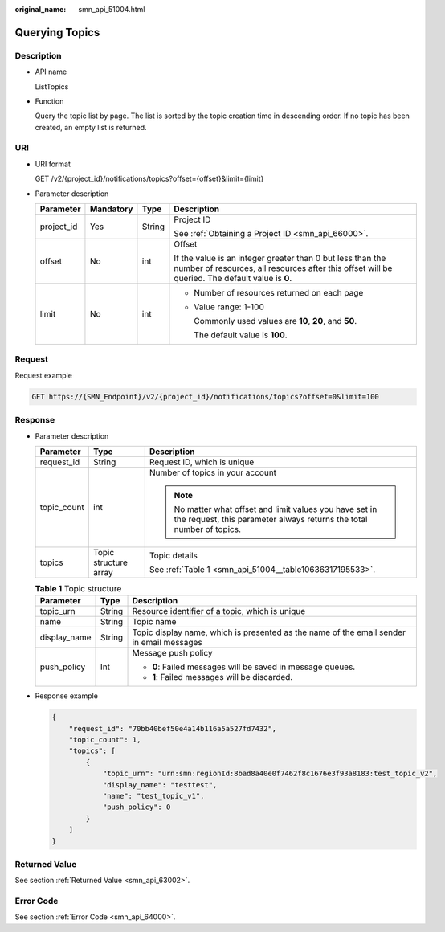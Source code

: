 :original_name: smn_api_51004.html

.. _smn_api_51004:

Querying Topics
===============

Description
-----------

-  API name

   ListTopics

-  Function

   Query the topic list by page. The list is sorted by the topic creation time in descending order. If no topic has been created, an empty list is returned.

URI
---

-  URI format

   GET /v2/{project_id}/notifications/topics?offset={offset}&limit={limit}

-  Parameter description

   +-----------------+-----------------+-----------------+---------------------------------------------------------------------------------------------------------------------------------------------------------------+
   | Parameter       | Mandatory       | Type            | Description                                                                                                                                                   |
   +=================+=================+=================+===============================================================================================================================================================+
   | project_id      | Yes             | String          | Project ID                                                                                                                                                    |
   |                 |                 |                 |                                                                                                                                                               |
   |                 |                 |                 | See :ref:`Obtaining a Project ID <smn_api_66000>`.                                                                                                            |
   +-----------------+-----------------+-----------------+---------------------------------------------------------------------------------------------------------------------------------------------------------------+
   | offset          | No              | int             | Offset                                                                                                                                                        |
   |                 |                 |                 |                                                                                                                                                               |
   |                 |                 |                 | If the value is an integer greater than 0 but less than the number of resources, all resources after this offset will be queried. The default value is **0**. |
   +-----------------+-----------------+-----------------+---------------------------------------------------------------------------------------------------------------------------------------------------------------+
   | limit           | No              | int             | -  Number of resources returned on each page                                                                                                                  |
   |                 |                 |                 |                                                                                                                                                               |
   |                 |                 |                 | -  Value range: 1-100                                                                                                                                         |
   |                 |                 |                 |                                                                                                                                                               |
   |                 |                 |                 |    Commonly used values are **10**, **20**, and **50**.                                                                                                       |
   |                 |                 |                 |                                                                                                                                                               |
   |                 |                 |                 |    The default value is **100**.                                                                                                                              |
   +-----------------+-----------------+-----------------+---------------------------------------------------------------------------------------------------------------------------------------------------------------+

Request
-------

Request example

.. code-block:: text

   GET https://{SMN_Endpoint}/v2/{project_id}/notifications/topics?offset=0&limit=100

Response
--------

-  Parameter description

   +-----------------------+-----------------------+----------------------------------------------------------------------------------------------------------------------------------+
   | Parameter             | Type                  | Description                                                                                                                      |
   +=======================+=======================+==================================================================================================================================+
   | request_id            | String                | Request ID, which is unique                                                                                                      |
   +-----------------------+-----------------------+----------------------------------------------------------------------------------------------------------------------------------+
   | topic_count           | int                   | Number of topics in your account                                                                                                 |
   |                       |                       |                                                                                                                                  |
   |                       |                       | .. note::                                                                                                                        |
   |                       |                       |                                                                                                                                  |
   |                       |                       |    No matter what offset and limit values you have set in the request, this parameter always returns the total number of topics. |
   +-----------------------+-----------------------+----------------------------------------------------------------------------------------------------------------------------------+
   | topics                | Topic structure array | Topic details                                                                                                                    |
   |                       |                       |                                                                                                                                  |
   |                       |                       | See :ref:`Table 1 <smn_api_51004__table10636317195533>`.                                                                         |
   +-----------------------+-----------------------+----------------------------------------------------------------------------------------------------------------------------------+

   .. _smn_api_51004__table10636317195533:

   .. table:: **Table 1** Topic structure

      +-----------------------+-----------------------+------------------------------------------------------------------------------------------+
      | Parameter             | Type                  | Description                                                                              |
      +=======================+=======================+==========================================================================================+
      | topic_urn             | String                | Resource identifier of a topic, which is unique                                          |
      +-----------------------+-----------------------+------------------------------------------------------------------------------------------+
      | name                  | String                | Topic name                                                                               |
      +-----------------------+-----------------------+------------------------------------------------------------------------------------------+
      | display_name          | String                | Topic display name, which is presented as the name of the email sender in email messages |
      +-----------------------+-----------------------+------------------------------------------------------------------------------------------+
      | push_policy           | Int                   | Message push policy                                                                      |
      |                       |                       |                                                                                          |
      |                       |                       | -  **0**: Failed messages will be saved in message queues.                               |
      |                       |                       | -  **1**: Failed messages will be discarded.                                             |
      +-----------------------+-----------------------+------------------------------------------------------------------------------------------+

-  Response example

   .. code-block::

      {
          "request_id": "70bb40bef50e4a14b116a5a527fd7432",
          "topic_count": 1,
          "topics": [
              {
                  "topic_urn": "urn:smn:regionId:8bad8a40e0f7462f8c1676e3f93a8183:test_topic_v2",
                  "display_name": "testtest",
                  "name": "test_topic_v1",
                  "push_policy": 0
              }
          ]
      }

Returned Value
--------------

See section :ref:`Returned Value <smn_api_63002>`.

Error Code
----------

See section :ref:`Error Code <smn_api_64000>`.
